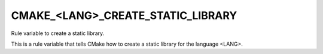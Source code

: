 CMAKE_<LANG>_CREATE_STATIC_LIBRARY
----------------------------------

Rule variable to create a static library.

This is a rule variable that tells CMake how to create a static
library for the language <LANG>.
